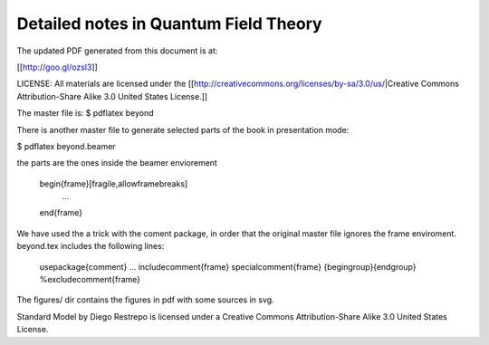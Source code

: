 Detailed notes in Quantum Field Theory
======================================

The updated PDF generated from this document is at:

[[http://goo.gl/ozsl3]]

LICENSE: All materials are licensed under the [[http://creativecommons.org/licenses/by-sa/3.0/us/|Creative Commons Attribution-Share Alike 3.0 United States License.]]

The master file is:
$ pdflatex beyond

There is another master file to generate selected parts of the book in
presentation mode:

$ pdflatex beyond.beamer


the parts are the ones inside the beamer enviorement

 \begin{frame}[fragile,allowframebreaks]
  ...
 \end{frame}

We have used the a trick with the coment package, in order that the
original master file ignores the frame enviroment. beyond.tex includes
the following lines:

 \usepackage{comment}
 ...
 \includecomment{frame}
 \specialcomment{frame}
 {\begingroup}{\endgroup}
 %\excludecomment{frame}

The figures/ dir contains the figures in pdf with some sources in svg.

Standard Model by Diego Restrepo is licensed under a Creative Commons
Attribution-Share Alike 3.0 United States License.

